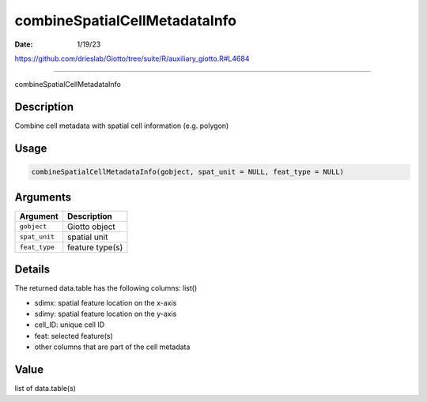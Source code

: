 ==============================
combineSpatialCellMetadataInfo
==============================

:Date: 1/19/23

https://github.com/drieslab/Giotto/tree/suite/R/auxiliary_giotto.R#L4684



==================================

combineSpatialCellMetadataInfo

Description
-----------

Combine cell metadata with spatial cell information (e.g. polygon)

Usage
-----

.. code:: r

   combineSpatialCellMetadataInfo(gobject, spat_unit = NULL, feat_type = NULL)

Arguments
---------

============= ===============
Argument      Description
============= ===============
``gobject``   Giotto object
``spat_unit`` spatial unit
``feat_type`` feature type(s)
============= ===============

Details
-------

The returned data.table has the following columns: list()

-  sdimx: spatial feature location on the x-axis

-  sdimy: spatial feature location on the y-axis

-  cell_ID: unique cell ID

-  feat: selected feature(s)

-  other columns that are part of the cell metadata

Value
-----

list of data.table(s)
